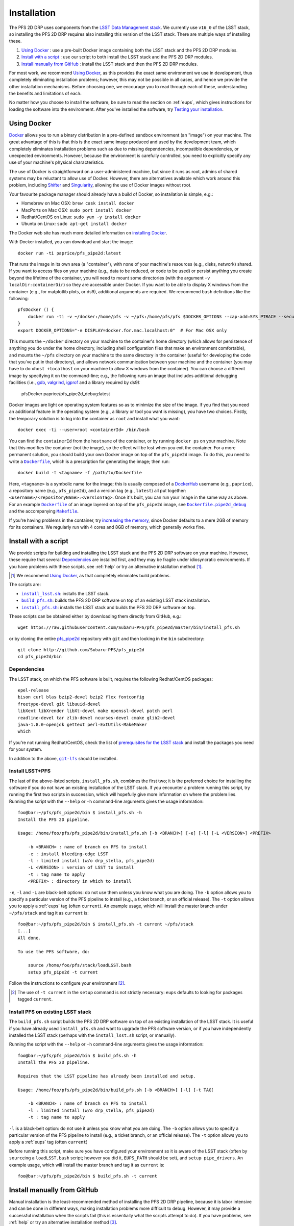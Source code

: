 .. _installation:

Installation
============

The PFS 2D DRP uses components from the `LSST Data Management stack`_.
We currently use ``v16_0`` of the LSST stack,
so installing the PFS 2D DRP requires also installing this version of the LSST stack.
There are multiple ways of installing these.

#. `Using Docker`_ : use a pre-built Docker image containing both the LSST stack and the PFS 2D DRP modules.
#. `Install with a script`_ : use our script to both install the LSST stack and the PFS 2D DRP modules.
#. `Install manually from GitHub`_ : install the LSST stack and then the PFS 2D DRP modules.

.. _LSST Data Management stack: https://pipelines.lsst.io

For most work, we recommend `Using Docker`_,
as this provides the exact same environment we use in development,
thus completely eliminating installation problems;
however, this may not be possible in all cases,
and hence we provide the other installation mechanisms.
Before choosing one, we encourage you to read through each of these,
understanding the benefits and limitations of each.

No matter how you choose to install the software,
be sure to read the section on :ref:`eups`,
which gives instructions for loading the software into the environment.
After you've installed the software, try `Testing your installation`_.


Using Docker
------------

`Docker`_ allows you to run
a binary distribution in a pre-defined sandbox environment (an "image")
on your machine.
The great advantage of this is that this is the exact same image
produced and used by the development team,
which completely eliminates installation problems such as due to
missing dependencies,
incompatible dependencies,
or unexpected environments.
However, because the environment is carefully controlled,
you need to explicitly specify any use of your machine's physical characteristics.

.. _Docker: https://www.docker.com

The use of Docker is straightforward on a user-administered machine,
but since it runs as root,
admins of shared systems may be reluctant to allow use of Docker.
However, there are alternatives available which work around this problem,
including `Shifter`_ and `Singularity`_,
allowing the use of Docker images without root.

.. _Shifter: https://github.com/NERSC/shifter
.. _Singularity: https://singularity.lbl.gov

Your favourite package manager should already have a build of Docker,
so installation is simple, e.g.:

* Homebrew on Mac OSX: ``brew cask install docker``
* MacPorts on Mac OSX: ``sudo port install docker``
* Redhat/CentOS on Linux: ``sudo yum -y install docker``
* Ubuntu on Linux: ``sudo apt-get install docker``

The Docker web site has much more detailed information on `installing Docker`_.

.. _installing Docker: https://docs.docker.com/install/

With Docker installed,
you can download and start the image::

    docker run -ti paprice/pfs_pipe2d:latest

That runs the image in its own area (a "container"),
with none of your machine's resources
(e.g., disks, network)
shared.
If you want to access files on your machine (e.g., data to be reduced, or code to be used)
or persist anything you create beyond the lifetime of the container,
you will need to mount some directories
(with the argument ``-v localDir:containerDir``)
so they are accessible under Docker.
If you want to be able to display X windows from the container
(e.g., for matplotlib plots, or ds9),
additional arguments are required.
We recommend ``bash`` definitions like the following::

    pfsDocker () {
        docker run -ti -v ~/docker:/home/pfs -v ~/pfs:/home/pfs/pfs $DOCKER_OPTIONS --cap-add=SYS_PTRACE --security-opt seccomp=unconfined ${1-paprice/pfs_pipe2d:latest}
    }
    export DOCKER_OPTIONS="-e DISPLAY=docker.for.mac.localhost:0"  # For Mac OSX only

This mounts the ``~/docker`` directory on your machine to the container's home directory
(which allows for persistence of anything you do under the home directory,
including shell configuration files that make an environment comfortable),
and mounts the ``~/pfs`` directory on your machine to the same directory in the container
(useful for developing the code that you've put in that directory),
and allows network communication between your machine and the container
(you may have to do ``xhost +localhost`` on your machine to allow X windows from the container).
You can choose a different image by specifying it on the command-line;
e.g., the following runs an image that includes additional debugging facilities
(i.e., `gdb`_, `valgrind`_, `igprof`_ and a library required by ds9):

    pfsDocker paprice/pfs_pipe2d_debug:latest

.. _gdb: https://www.gnu.org/software/gdb/
.. _valgrind: http://valgrind.org
.. _igprof: https://igprof.org

Docker images are light on operating system features so as to minimize the size of the image.
If you find that you need an additional feature in the operating system
(e.g., a library or tool you want is missing),
you have two choices.
Firstly, the temporary solution is to log into the container as ``root`` and install what you want::

    docker exec -ti --user=root <containerId> /bin/bash

You can find the ``containerId`` from the ``hostname`` of the container,
or by running ``docker ps`` on your machine.
Note that this modifies the container (not the image),
so the effect will be lost when you exit the container.
For a more permanent solution,
you should build your own Docker image on top of the ``pfs_pipe2d`` image.
To do this, you need to write a |Dockerfile|_,
which is a prescription for generating the image;
then run::

    docker build -t <tagname> -f /path/to/Dockerfile

Here, ``<tagname>`` is a symbolic name for the image;
this is usually composed of a `DockerHub`_ username (e.g., ``paprice``),
a repository name (e.g., ``pfs_pipe2d``),
and a version tag (e.g., ``latest``)
all put together: ``<username>/<repositoryName>:<versionTag>``.
Once it's built, you can run your image in the same way as above.
For an example |Dockerfile|_ of an image layered on top of the ``pfs_pipe2d`` image,
see |Dockerfile.pipe2d_debug|_ and the accompanying |Makefile|_.

.. |Dockerfile| replace:: ``Dockerfile``
.. _Dockerfile: https://docs.docker.com/engine/reference/builder/
.. _DockerHub: https://hub.docker.com
.. |Dockerfile.pipe2d_debug| replace:: ``Dockerfile.pipe2d_debug``
.. _Dockerfile.pipe2d_debug: https://github.com/Subaru-PFS/pfs_pipe2d/blob/master/docker/Dockerfile.pipe2d_debug
.. |Makefile| replace:: ``Makefile``
.. _Makefile: https://github.com/Subaru-PFS/pfs_pipe2d/blob/master/docker/Makefile

If you're having problems in the container,
try `increasing the memory`_,
since Docker defaults to a mere 2GB of memory for its containers.
We regularly run with 4 cores and 8GB of memory,
which generally works fine.

.. _increasing the memory: https://stackoverflow.com/questions/44533319/how-to-assign-more-memory-to-docker-container


Install with a script
---------------------

We provide scripts for building and installing the LSST stack and the PFS 2D DRP software on your machine.
However, these require that several `Dependencies`_ are installed first,
and they may be fragile under idiosyncratic environments.
If you have problems with these scripts, see :ref:`help`
or try an alternative installation method [#]_.

.. [#] We recommend `Using Docker`_, as that completely eliminates build problems.

The scripts are:

* |install_lsst.sh|_: installs the LSST stack.
* |build_pfs.sh|_: builds the PFS 2D DRP software on top of an existing LSST stack installation.
* |install_pfs.sh|_: installs the LSST stack and builds the PFS 2D DRP software on top.

.. |install_lsst.sh| replace:: ``install_lsst.sh``
.. _install_lsst.sh: https://github.com/Subaru-PFS/pfs_pipe2d/blob/master/bin/install_lsst.sh
.. |build_pfs.sh| replace:: ``build_pfs.sh``
.. _build_pfs.sh: https://github.com/Subaru-PFS/pfs_pipe2d/blob/master/bin/build_pfs.sh
.. |install_pfs.sh| replace:: ``install_pfs.sh``
.. _install_pfs.sh: https://github.com/Subaru-PFS/pfs_pipe2d/blob/master/bin/install_pfs.sh

These scripts can be obtained either by downloading them directly from GitHub, e.g.::

    wget https://raw.githubusercontent.com/Subaru-PFS/pfs_pipe2d/master/bin/install_pfs.sh

or by cloning the entire `pfs_pipe2d`_ repository with ``git``
and then looking in the ``bin`` subdirectory::

    git clone http://github.com/Subaru-PFS/pfs_pipe2d
    cd pfs_pipe2d/bin

.. _pfs_pipe2d: https://github.com/Subaru-PFS/pfs_pipe2d


Dependencies
^^^^^^^^^^^^

The LSST stack, on which the PFS software is built,
requires the following Redhat/CentOS packages::

    epel-release
    bison curl blas bzip2-devel bzip2 flex fontconfig
    freetype-devel git libuuid-devel
    libXext libXrender libXt-devel make openssl-devel patch perl
    readline-devel tar zlib-devel ncurses-devel cmake glib2-devel
    java-1.8.0-openjdk gettext perl-ExtUtils-MakeMaker
    which

If you're not running Redhat/CentOS,
check the list of `prerequisites for the LSST stack`_
and install the packages you need for your system.

.. _prerequisites for the LSST stack: https://pipelines.lsst.io/install/newinstall.html#prerequisites

In addition to the above, |git-lfs|_ should be installed.

.. |git-lfs| replace:: ``git-lfs``
.. _git-lfs: https://git-lfs.github.com


Install LSST+PFS
^^^^^^^^^^^^^^^^

The last of the above-listed scripts, ``install_pfs.sh``, combines the first two;
it is the preferred choice for installing the software
if you do not have an existing installation of the LSST stack.
If you encounter a problem running this script,
try running the first two scripts in succession,
which will hopefully give more information on where the problem lies.
Running the script with the ``--help`` or ``-h`` command-line arguments gives the usage information::

    foo@bar:~/pfs/pfs_pipe2d/bin $ install_pfs.sh -h
    Install the PFS 2D pipeline.
    
    Usage: /home/foo/pfs/pfs_pipe2d/bin/install_pfs.sh [-b <BRANCH>] [-e] [-l] [-L <VERSION>] <PREFIX>
    
        -b <BRANCH> : name of branch on PFS to install
        -e : install bleeding-edge LSST
        -l : limited install (w/o drp_stella, pfs_pipe2d)
        -L <VERSION> : version of LSST to install
        -t : tag name to apply
        <PREFIX> : directory in which to install

``-e``, ``-l`` and ``-L``  are black-belt options:
do not use them unless you know what you are doing.
The ``-b`` option allows you to specify a particular version of the PFS pipeline to install
(e.g., a ticket branch, or an official release).
The ``-t`` option allows you to apply a :ref:`eups` tag (often ``current``).
An example usage, which will install the master branch under ``~/pfs/stack`` and tag it as ``current`` is::

    foo@bar:~/pfs/pfs_pipe2d/bin $ install_pfs.sh -t current ~/pfs/stack
    [...]
    All done.
    
    To use the PFS software, do:
    
        source /home/foo/pfs/stack/loadLSST.bash
        setup pfs_pipe2d -t current

Follow the instructions to configure your environment [#]_.

.. [#] The use of ``-t current`` in the ``setup`` command is not strictly necessary:
       ``eups`` defaults to looking for packages tagged ``current``.


Install PFS on existing LSST stack
^^^^^^^^^^^^^^^^^^^^^^^^^^^^^^^^^^

The ``build_pfs.sh`` script builds the PFS 2D DRP software
on top of an existing installation of the LSST stack.
It is useful if you have already used ``install_pfs.sh`` and want to upgrade the PFS software version,
or if you have independently installed the LSST stack
(perhaps with the ``install_lsst.sh`` script, or manually).

Running the script with the ``--help`` or ``-h`` command-line arguments gives the usage information::

    foo@bar:~/pfs/pfs_pipe2d/bin $ build_pfs.sh -h
    Install the PFS 2D pipeline.
    
    Requires that the LSST pipeline has already been installed and setup.
    
    Usage: /home/foo/pfs/pfs_pipe2d/bin/build_pfs.sh [-b <BRANCH>] [-l] [-t TAG]
    
        -b <BRANCH> : name of branch on PFS to install
        -l : limited install (w/o drp_stella, pfs_pipe2d)
        -t : tag name to apply

``-l`` is a black-belt option:
do not use it unless you know what you are doing.
The ``-b`` option allows you to specify a particular version of the PFS pipeline to install
(e.g., a ticket branch, or an official release).
The ``-t`` option allows you to apply a :ref:`eups` tag (often ``current``)

Before running this script,
make sure you have configured your environment so it is aware of the LSST stack
(often by ``source``\ ing a ``loadLSST.bash`` script;
however you did it, ``EUPS_PATH`` should be set),
and ``setup pipe_drivers``.
An example usage, which will install the master branch and tag it as ``current`` is::

    foo@bar:~/pfs/pfs_pipe2d/bin $ build_pfs.sh -t current


Install manually from GitHub
----------------------------

Manual installation is the least-recommended method of installing the PFS 2D DRP pipeline,
because it is labor intensive
and can be done in different ways, making installation problems more difficult to debug.
However, it may provide a successful installation when the scripts fail
(this is essentially what the scripts attempt to do).
If you have problems, see :ref:`help`
or try an alternative installation method [#]_.

.. [#] We recommend `Using Docker`_, as that completely eliminates build problems.

Manual installation is achieved by first installing the LSST stack
and then installing the PFS packages on top.

Install LSST
^^^^^^^^^^^^

Follow the `LSST install instructions`_.
Make sure you install the correct version of the LSST stack
(currently, we use ``v16_0``).
Instead of installing the ``lsst_distrib`` product,
you can install just ``pipe_drivers`` for a faster install [#]_.
Follow their instructions for configuring your environment,
and ``setup pipe_drivers``.

.. _LSST install instructions: https://pipelines.lsst.io/install/newinstall.html
.. [#] You may also want to install the ``display_ds9`` and/or ``display_matplotlib`` products,
       if you intend to use the ``lsst.afw.display`` functionality.

Install PFS packages
^^^^^^^^^^^^^^^^^^^^

Install the following PFS packages, in this order:

* `datamodel`_
* `obs_pfs`_
* `drp_stella`_
* `pfs_pipe2d`_ [#]_

.. _datamodel: https://github.com/Subaru-PFS/datamodel
.. _obs_pfs: https://github.com/Subaru-PFS/obs_pfs
.. _drp_stella: https://github.com/Subaru-PFS/drp_stella
.. _pfs_pipe2d: https://github.com/Subaru-PFS/pfs_pipe2d
.. [#] The ``pfs_pipe2d`` package is not strictly necessary for running the PFS 2D DRP,
       but it contains the integration test, which is useful for validating the installation.

Installation of each package involves:

1. Download the package.
   You can either use ``git``::

       git clone http://github.com/Subaru-PFS/<packageName>

   or you can download the package directly::

       curl -Lfk https://api.github.com/repos/Subaru-PFS/<packageName>/tarball/master | tar xvz


2. Change into the package directory.
3. Put the package into your environment::

       setup -k -r .

   Note the use of the ``-k`` flag,
   which tells :ref:`eups` to *keep* the current versions of any dependencies you've configured
   (so versions won't change underneath you).

4. Build and install the package::

       scons install declare --tag=current

   (The use of ``--tag=current`` is optional,
   but it makes it easier to select later.)

5. Put the installed version of the package into your environment::

       setup <packageName>

   You may also need to specify a version or tag name to select the correct version.


Testing your installation
-------------------------

The ``pfs_pipe2d`` package includes an integration test,
which should run all the way through if your installation is working.

First, be sure you've loaded the pipeline software into your environment::

    eups list -s pfs_pipe2d

If that generates an error
(``eups list: Unable to find product pfs_pipe2d tagged "setup"``)
then you need to load the pipeline software into your environment::

    setup pfs_pipe2d

Now, you should be able to be able to access ``pfs_integration_test.sh``.
The usage information is::

    Exercise the PFS 2D pipeline code

    Usage: /home/pfs/pfs/pfs_pipe2d/bin/pfs_integration_test.sh [-b <BRANCH>] [-r <RERUN>] [-d DIRNAME] [-c CORES] [-n] <PREFIX>

        -b <BRANCH> : branch of drp_stella_data to use
        -r <RERUN> : rerun name to use (default: 'integration')
        -d <DIRNAME> : directory name to give data repo (default: 'INTEGRATION')
        -c <CORES> : number of cores to use (default: 1)
        -G : don't clone or update from git
        -n : don't cleanup temporary products
        <PREFIX> : directory under which to operate

The main options you should care about are
``-c`` (more cores makes it go a bit faster; but you won't see much gain beyond about 4 cores)
and the ``PREFIX`` positional argument (where to do the test).
The ``-b`` option is for developers testing new features.
The ``-r`` and ``-d`` allow different runs of the integration test in the same directory.
Don't use the ``-G`` option unless you know what you're doing.
The ``-n`` option keeps some temporary products around, at the cost of more disk usage.

We recommend running the integration test something like this::

    mkdir -p /path/to/integrationTest
    cd /path/to/integrationTest
    pfs_integration_test.sh -c 4 .
